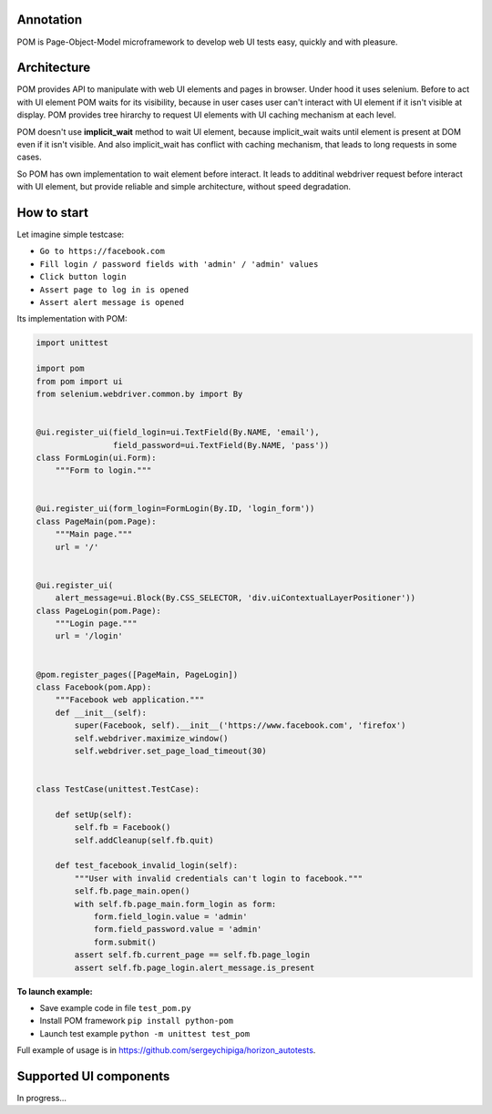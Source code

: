 ==========
Annotation
==========
POM is Page-Object-Model microframework to develop web UI tests easy, quickly and with pleasure.

============
Architecture
============
POM provides API to manipulate with web UI elements and pages in browser. Under hood it uses selenium.
Before to act with UI element POM waits for its visibility, because in user cases user can't interact with UI element if it isn't visible at display.
POM provides tree hirarchy to request UI elements with UI caching mechanism at each level.

POM doesn't use **implicit_wait** method to wait UI element, because implicit_wait waits until element is present at DOM even if it isn't visible. And also implicit_wait has conflict with caching mechanism, that leads to long requests in some cases.

So POM has own implementation to wait element before interact. It leads to additinal webdriver request before interact with UI element, but provide reliable and simple architecture, without speed degradation.

============
How to start
============
Let imagine simple testcase:

- ``Go to https://facebook.com``
- ``Fill login / password fields with 'admin' / 'admin' values``
- ``Click button login``
- ``Assert page to log in is opened``
- ``Assert alert message is opened``

Its implementation with POM:

.. code:: python

 import unittest

 import pom
 from pom import ui
 from selenium.webdriver.common.by import By


 @ui.register_ui(field_login=ui.TextField(By.NAME, 'email'),
                 field_password=ui.TextField(By.NAME, 'pass'))
 class FormLogin(ui.Form):
     """Form to login."""


 @ui.register_ui(form_login=FormLogin(By.ID, 'login_form'))
 class PageMain(pom.Page):
     """Main page."""
     url = '/'


 @ui.register_ui(
     alert_message=ui.Block(By.CSS_SELECTOR, 'div.uiContextualLayerPositioner'))
 class PageLogin(pom.Page):
     """Login page."""
     url = '/login'


 @pom.register_pages([PageMain, PageLogin])
 class Facebook(pom.App):
     """Facebook web application."""
     def __init__(self):
         super(Facebook, self).__init__('https://www.facebook.com', 'firefox')
         self.webdriver.maximize_window()
         self.webdriver.set_page_load_timeout(30)


 class TestCase(unittest.TestCase):

     def setUp(self):
         self.fb = Facebook()
         self.addCleanup(self.fb.quit)

     def test_facebook_invalid_login(self):
         """User with invalid credentials can't login to facebook."""
         self.fb.page_main.open()
         with self.fb.page_main.form_login as form:
             form.field_login.value = 'admin'
             form.field_password.value = 'admin'
             form.submit()
         assert self.fb.current_page == self.fb.page_login
         assert self.fb.page_login.alert_message.is_present

**To launch example:**

- Save example code in file ``test_pom.py``
- Install POM framework ``pip install python-pom``
- Launch test example ``python -m unittest test_pom``

Full example of usage is in https://github.com/sergeychipiga/horizon_autotests.

=======================
Supported UI components
=======================
In progress...